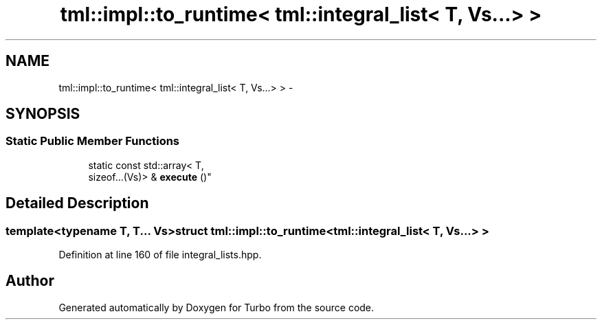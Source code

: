 .TH "tml::impl::to_runtime< tml::integral_list< T, Vs...> >" 3 "Fri Aug 22 2014" "Turbo" \" -*- nroff -*-
.ad l
.nh
.SH NAME
tml::impl::to_runtime< tml::integral_list< T, Vs...> > \- 
.SH SYNOPSIS
.br
.PP
.SS "Static Public Member Functions"

.in +1c
.ti -1c
.RI "static const std::array< T, 
.br
sizeof\&.\&.\&.(Vs)> & \fBexecute\fP ()"
.br
.in -1c
.SH "Detailed Description"
.PP 

.SS "template<typename T, T\&.\&.\&. Vs>struct tml::impl::to_runtime< tml::integral_list< T, Vs\&.\&.\&.> >"

.PP
Definition at line 160 of file integral_lists\&.hpp\&.

.SH "Author"
.PP 
Generated automatically by Doxygen for Turbo from the source code\&.
